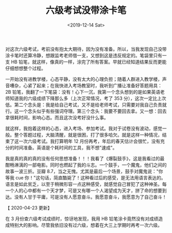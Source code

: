 #+TITLE: 六级考试没带涂卡笔
#+DATE: <2019-12-14 Sat>
#+TAGS[]: 随笔

对这次六级考试，考前没有抱太大期待，因为没有准备。所以，当我发现自己没带涂卡笔时还算冷静，想跟监考老师借一支，又想到这是违反规定的。笔袋里只有一支
HB
铅笔，就这样，像真的一样，涂完了所有答案。早就已经知道结果反而更能仔细想想整个过程。

一开始没有进教学楼，心态平静，没有太大的心理负担；随着人群进入教学楼，声音嘈杂，心紧了起来；在我快进入考场教室时，我听到广播让准备好答题用具：2B
铅笔，我翻了一下笔袋：没有！心下一沉，我第一个念头想到的是如果英语老师知道我的六级成绩下降那么多（上次正常情况，考了
353
分），这次一定比上次低。第二个念头是：我是给自己考试，又不是给老师考试，只需要对我自己负责就行。这一个念头似乎有些强词夺理。第三个念头：我要不要回去拿。又一想：回去拿很耗时间，影响心态。而且这次没考好没什么事。

就这样，我抱着这样的心态，进入考场、参加考试。我对于试卷没有波动，感觉一般。整个答题过程，大脑清醒，就是很困，打了很多哈欠。就是这样一种情况，结束了这一次六级考试。我打算明年
12
月份再考，年后的春天估计会很忙，没有充分的时间准备。英语是个耗时间的工具，我不想"速成"。

我是真的真的真的没有任何思想准备！！！我看了《爆裂鼓手》，这是我看过的最酣畅淋漓的一部电影。同时也燃起了我的斗志。一个鼓手，一个魔鬼，他们之间的故事一波三折。豆瓣
8.7，当之无愧。尤其是最后一个场景，鼓手对魔鬼说："你等我 cue
你！"这句话，简直酷毙了！这种看过后的感受，是无法用语言表达的。语言是如此贫乏，以至于稍微形容一点这种感受，就感觉自己冒犯了这种神圣。每一个人的心中都有一个天才梦，可是又有哪一个人渴望成为天才，拼了命的想要到达。没有人甘于平庸，可是没有人愿意奋斗。我愿意奋斗，我愿意为了自己奋斗！

【 2020-04-23 更新】

在 3 月份查六级考试成绩时，惊讶地发现，我用 HB
铅笔涂卡竟然没有对成绩造成特别大的影响。尽管我依旧没有过六级，想着在大三上学期时再考一次六级。
